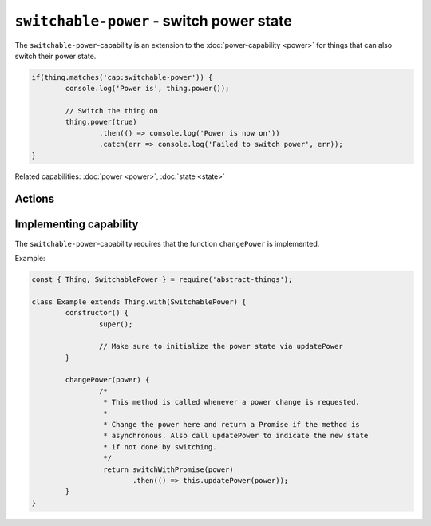``switchable-power`` - switch power state
=========================================

The ``switchable-power``-capability is an extension to the :doc:`power-capability <power>`
for things that can also switch their power state.

.. sourcecode:: js

	if(thing.matches('cap:switchable-power')) {
		console.log('Power is', thing.power());

		// Switch the thing on
		thing.power(true)
			.then(() => console.log('Power is now on'))
			.catch(err => console.log('Failed to switch power', err));
	}

Related capabilities: :doc:`power <power>`, :doc:`state <state>`

Actions
--------

.. js:function:: power([powerState])

	Get or set the current power state.

	:param boolean powerState: Optional boolean to change power state to.
	:returns: Promise when switching state, boolean if getting.

	Example:

	.. sourcecode:: js

		// Getting returns a boolean
		const powerIsOn = thing.power();

		// Switching returns a promise
		thing.power(false)
			.then(result => console.log('Power is now', result))
			.catch(err => console.log('Error occurred', err);

.. js:function:: setPower(powerState)

	Set the power of the thing.

	:param boolean powerState: The new power state.
	:returns: Promise that will resolve to the new power state.

	Example:

	.. sourcecode:: js

		thing.setPower(true)
			.then(result => console.log('Power is now', result))
			.catch(err => console.log('Error occurred', err);

.. js:function:: togglePower()

	Toggle the power of the thing. Will use the currently detected power state
	and switch to the opposite.

	:returns: Promise that will resolve to the new power state.

	Example:

	.. sourcecode:: js

		thing.togglePower()
			.then(result => console.log('Power is now', result))
			.catch(err => console.log('Error occurred', err);

.. js:function:: turnOn()

	Turn the thing on.

	:returns: Promise that will resolve to the new power state.

	Example:

	.. sourcecode:: js

		thing.turnOn()
			.then(result => console.log('Power is now', result))
			.catch(err => console.log('Error occurred', err);

.. js:function:: turnOff()

	Turn the thing off.

	:returns: Promise that will resolve to the new power state.

	Example:

	.. sourcecode:: js

		thing.turnOff()
			.then(result => console.log('Power is now', result))
			.catch(err => console.log('Error occurred', err);

Implementing capability
-----------------------

The ``switchable-power``-capability requires that the function ``changePower``
is implemented.

Example:

.. sourcecode:: js

	const { Thing, SwitchablePower } = require('abstract-things');

	class Example extends Thing.with(SwitchablePower) {
		constructor() {
			super();

			// Make sure to initialize the power state via updatePower
		}

		changePower(power) {
			/*
			 * This method is called whenever a power change is requested.
			 *
			 * Change the power here and return a Promise if the method is
			 * asynchronous. Also call updatePower to indicate the new state
			 * if not done by switching.
			 */
			 return switchWithPromise(power)
			 	.then(() => this.updatePower(power));
		}
	}
